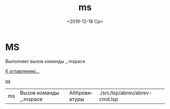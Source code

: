 #+OPTIONS: ':nil *:t -:t ::t <:t H:3 \n:nil ^:t arch:headline
#+OPTIONS: author:t broken-links:nil c:nil creator:nil
#+OPTIONS: d:(not "LOGBOOK") date:t e:t email:nil f:t inline:t num:t
#+OPTIONS: p:nil pri:nil prop:nil stat:t tags:t tasks:t tex:t
#+OPTIONS: timestamp:t title:t toc:t todo:t |:t
#+TITLE: ms
#+DATE: <2019-12-18 Ср>
#+AUTHOR:
#+EMAIL: namatv@MNASOFT-01
#+LANGUAGE: ru
#+SELECT_TAGS: export
#+EXCLUDE_TAGS: noexport
#+CREATOR: Emacs 26.3 (Org mode 9.1.9)

* MS
Выполняет вызов команды _.mspace

[[file:d:/home/namatv/Develop/git/MNAS_acad_utils/doc/mnasoft_command_list.org][К оглавлению...]]

[[file:d:/home/namatv/Develop/git/MNAS_acad_utils/doc/ps/ps.org][ps]]

| ms | Вызов команды _.mspace | Аббревиатуры | ./src/lsp/abrev/abrev-cmd.lsp |

